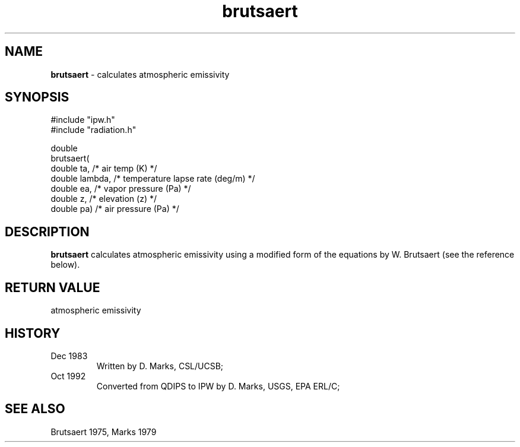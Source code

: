.TH "brutsaert" "3" "5 November 2015" "IPW v2" "IPW Library Functions"
.SH NAME
.PP
\fBbrutsaert\fP - calculates atmospheric emissivity
.SH SYNOPSIS
.sp
.nf
.ft CR
#include "ipw.h"
#include "radiation.h"

double
brutsaert(
     double  ta,       /* air temp (K)                   */
     double  lambda,   /* temperature lapse rate (deg/m) */
     double  ea,       /* vapor pressure (Pa)            */
     double  z,        /* elevation (z)                  */
     double  pa)       /* air pressure (Pa)              */

.ft R
.fi
.SH DESCRIPTION
.PP
\fBbrutsaert\fP calculates atmospheric emissivity
using a modified form of the equations by W. Brutsaert (see
the reference below).
.SH RETURN VALUE
.PP
atmospheric emissivity
.SH HISTORY
.TP
Dec 1983
Written by D. Marks, CSL/UCSB;
.sp
.TP
Oct 1992
Converted from QDIPS to IPW by D. Marks, USGS, EPA ERL/C;
.SH SEE ALSO
.PP
Brutsaert 1975,
Marks 1979
